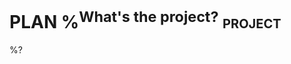 * PLAN %^{What's the project?}                                      :project:
:PROPERTIES:
:CREATED:  %U
:END:
%?
